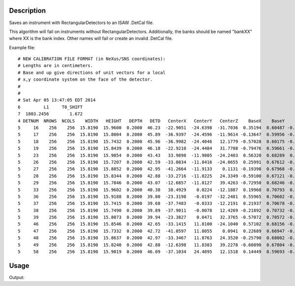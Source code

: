 .. algorithm::

.. summary::

.. alias::

.. properties::

Description
-----------

Saves an instrument with RectangularDetectors to an ISAW .DetCal file.

This algorithm will fail on instruments without RectangularDetectors.
Additionally, the banks should be named "bankXX" where XX is the bank
index. Other names will fail or create an invalid .DetCal file.

Example file::

  # NEW CALIBRATION FILE FORMAT (in NeXus/SNS coordinates):
  # Lengths are in centimeters.
  # Base and up give directions of unit vectors for a local
  # x,y coordinate system on the face of the detector.
  #
  #
  # Sat Apr 05 13:47:05 EDT 2014
  6         L1     T0_SHIFT
  7  1803.2456        1.672
  4 DETNUM  NROWS  NCOLS    WIDTH   HEIGHT   DEPTH   DETD   CenterX   CenterY   CenterZ    BaseX    BaseY    BaseZ      UpX      UpY      UpZ
  5     16    256    256  15.8190  15.9600  0.2000  46.23  -22.9051  -24.6398  -31.7036  0.35194  0.60487 -0.71434 -0.80273  0.58755  0.10202
  5     17    256    256  15.8190  15.8004  0.2000  45.89  -36.9397  -24.4596  -11.9614 -0.13647  0.59956 -0.78861 -0.57552  0.59996  0.55572
  5     18    256    256  15.8190  15.7432  0.2000  45.96  -36.9982  -24.4046   12.1779 -0.57028  0.60175 -0.55918 -0.13908  0.60016  0.78769
  5     19    256    256  15.8190  15.8439  0.2000  46.18  -22.9210  -24.4484   31.7708 -0.79476  0.59661 -0.11139  0.35048  0.60100  0.71831
  5     23    256    256  15.8190  15.9854  0.2000  43.43   33.9898  -11.9805  -24.2403  0.56320  0.68289  0.46526 -0.25303  0.67853 -0.68962
  5     26    256    256  15.8190  15.7207  0.2000  42.59  -33.0834  -11.8416  -24.0655  0.25991  0.67612 -0.68942 -0.55962  0.68731  0.46307
  5     27    256    256  15.8190  15.8852  0.2000  42.95  -41.2664  -11.9133    0.1131 -0.19398  0.67968 -0.70739 -0.19593  0.67972  0.70682
  5     28    256    256  15.8190  15.8344  0.2000  42.88  -33.2716  -11.8225   24.3349 -0.59100  0.67121 -0.44744  0.26024  0.68366  0.68183
  5     29    256    256  15.8190  15.7846  0.2000  43.07  -12.6857  -11.8127   39.4263 -0.72950  0.68246 -0.04558  0.60781  0.67738  0.41438
  5     33    256    256  15.8190  15.9602  0.2000  40.38   38.4929    0.0224  -12.1887  0.19968  0.70793  0.67747 -0.23231  0.70589 -0.66915
  5     36    256    256  15.8190  15.9188  0.2000  39.80  -23.3198   -0.0197  -32.2481  0.55965  0.70602 -0.43397 -0.55676  0.70819  0.43415
  5     37    256    256  15.8190  15.7415  0.2000  39.68  -37.7483   -0.0333  -12.2191  0.21937  0.70678 -0.67256 -0.21816  0.70743  0.67227
  5     38    256    256  15.8190  15.7490  0.2000  39.89  -37.9011   -0.0078   12.4269 -0.21892  0.70732 -0.67214  0.22111  0.70689  0.67187
  5     39    256    256  15.8190  15.8073  0.2000  39.94  -23.3827    0.0471   32.3765 -0.57072  0.70572 -0.41981  0.56719  0.70849  0.41992
  5     46    256    256  15.8190  15.8546  0.2000  42.65  -33.1415   11.8100  -24.1040  0.57102  0.68156 -0.45762 -0.26014  0.67893  0.68657
  5     47    256    256  15.8190  15.7332  0.2000  42.72  -41.0597   11.8055    0.0941  0.22689  0.66947 -0.70735  0.19333  0.68087  0.70642
  5     48    256    256  15.8190  15.8637  0.2000  42.97  -33.3467   11.8763   24.3520 -0.25790  0.68002 -0.68634  0.57475  0.67899  0.45677
  5     49    256    256  15.8190  15.8240  0.2000  42.88  -12.6398   11.8383   39.2278 -0.60890  0.67804 -0.41171  0.73035  0.68174  0.04259
  5     58    256    256  15.8190  15.9019  0.2000  46.09  -37.1034   24.4895   12.1518  0.14449  0.59693 -0.78918  0.58774  0.58984  0.55376

Usage
-----

.. testcode:: SaveIsawDetCal-v1

    import os
    
    ws = Load("MAR11060.raw")
    
    saveFile = os.path.join(os.path.expanduser("~"), "out")
    
    output = SaveIsawDetCal(InputWorkspace=ws, Filename=saveFile)
    
    print "File Exists:", os.path.exists(saveFile)



.. testcleanup:: ExSaveASCIISimple

    os.remove(savefile)
    DeleteWorkspace(ws)

Output:

.. testoutput:: ExSaveASCIISimple

    File Exists: True

.. categories::

.. sourcelink::
